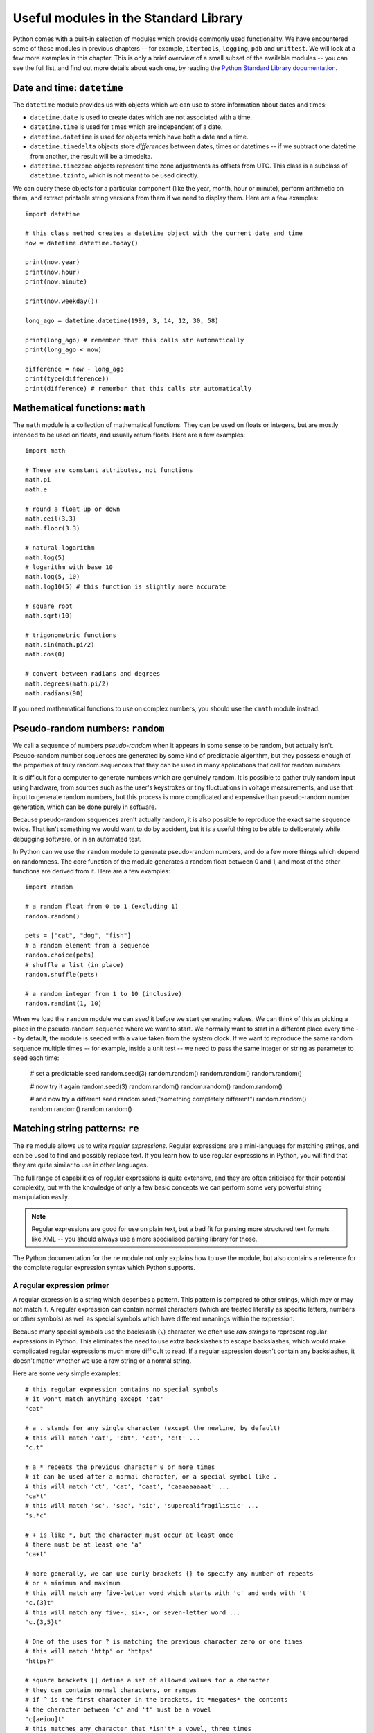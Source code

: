 **************************************
Useful modules in the Standard Library
**************************************

Python comes with a built-in selection of modules which provide commonly used functionality.  We have encountered some of these modules in previous chapters -- for example, ``itertools``, ``logging``, ``pdb`` and ``unittest``.  We will look at a few more examples in this chapter.  This is only a brief overview of a small subset of the available modules --  you can see the full list, and find out more details about each one, by reading the `Python Standard Library documentation <http://docs.python.org/3.3/library/index.html>`_.

Date and time: ``datetime``
===========================

The ``datetime`` module provides us with objects which we can use to store information about dates and times:

* ``datetime.date`` is used to create dates which are not associated with a time.
* ``datetime.time`` is used for times which are independent of a date.
* ``datetime.datetime`` is used for objects which have both a date and a time.
* ``datetime.timedelta`` objects store *differences* between dates, times or datetimes -- if we subtract one datetime from another, the result will be a timedelta.
* ``datetime.timezone`` objects represent time zone adjustments as offsets from UTC.  This class is a subclass of ``datetime.tzinfo``, which is not meant to be used directly.

We can query these objects for a particular component (like the year, month, hour or minute), perform arithmetic on them, and extract printable string versions from them if we need to display them.  Here are a few examples::

    import datetime

    # this class method creates a datetime object with the current date and time
    now = datetime.datetime.today()

    print(now.year)
    print(now.hour)
    print(now.minute)

    print(now.weekday())

    long_ago = datetime.datetime(1999, 3, 14, 12, 30, 58)

    print(long_ago) # remember that this calls str automatically
    print(long_ago < now)

    difference = now - long_ago
    print(type(difference))
    print(difference) # remember that this calls str automatically

.. Todo:: a simple exercise? Something that involves an absolute difference between datetimes, not like age.

Mathematical functions: ``math``
================================

The ``math`` module is a collection of mathematical functions.  They can be used on floats or integers, but are mostly intended to be used on floats, and usually return floats.  Here are a few examples::

    import math

    # These are constant attributes, not functions
    math.pi
    math.e

    # round a float up or down
    math.ceil(3.3)
    math.floor(3.3)

    # natural logarithm
    math.log(5)
    # logarithm with base 10
    math.log(5, 10)
    math.log10(5) # this function is slightly more accurate

    # square root
    math.sqrt(10)

    # trigonometric functions
    math.sin(math.pi/2)
    math.cos(0)

    # convert between radians and degrees
    math.degrees(math.pi/2)
    math.radians(90)

If you need mathematical functions to use on complex numbers, you should use the ``cmath`` module instead.

Pseudo-random numbers: ``random``
=================================

We call a sequence of numbers *pseudo-random* when it appears in some sense to be random, but actually isn't.  Pseudo-random number sequences are generated by some kind of predictable algorithm, but they possess enough of the properties of truly random sequences that they can be used in many applications that call for random numbers.

It is difficult for a computer to generate numbers which are genuinely random.  It is possible to gather truly random input using hardware, from sources such as the user's keystrokes or tiny fluctuations in voltage measurements, and use that input to generate random numbers, but this process is more complicated and expensive than pseudo-random number generation, which can be done purely in software.

Because pseudo-random sequences aren't actually random, it is also possible to reproduce the exact same sequence twice.  That isn't something we would want to do by accident, but it is a useful thing to be able to deliberately while debugging software, or in an automated test.

In Python can we use the ``random`` module to generate pseudo-random numbers, and do a few more things which depend on randomness.  The core function of the module generates a random float between 0 and 1, and most of the other functions are derived from it.  Here are a few examples::

    import random

    # a random float from 0 to 1 (excluding 1)
    random.random()

    pets = ["cat", "dog", "fish"]
    # a random element from a sequence
    random.choice(pets)
    # shuffle a list (in place)
    random.shuffle(pets)

    # a random integer from 1 to 10 (inclusive)
    random.randint(1, 10)

When we load the ``random`` module we can *seed* it before we start generating values.  We can think of this as picking a place in the pseudo-random sequence where we want to start.  We normally want to start in a different place every time -- by default, the module is seeded with a value taken from the system clock.  If we want to reproduce the same random sequence multiple times -- for example, inside a unit test -- we need to pass the same integer or string as parameter to ``seed`` each time:

    # set a predictable seed
    random.seed(3)
    random.random()
    random.random()
    random.random()

    # now try it again
    random.seed(3)
    random.random()
    random.random()
    random.random()

    # and now try a different seed
    random.seed("something completely different")
    random.random()
    random.random()
    random.random()

Matching string patterns: ``re``
================================

The ``re`` module allows us to write *regular expressions*.  Regular expressions are a mini-language for matching strings, and can be used to find and possibly replace text.  If you learn how to use regular expressions in Python, you will find that they are quite similar to use in other languages.

The full range of capabilities of regular expressions is quite extensive, and they are often criticised for their potential complexity, but with the knowledge of only a few basic concepts we can perform some very powerful string manipulation easily.

.. Note:: Regular expressions are good for use on plain text, but a bad fit for parsing more structured text formats like XML -- you should always use a more specialised parsing library for those.

The Python documentation for the ``re`` module not only explains how to use the module, but also contains a reference for the complete regular expression syntax which Python supports.

A regular expression primer
---------------------------

A regular expression is a string which describes a pattern.  This pattern is compared to other strings, which may or may not match it.  A regular expression can contain normal characters (which are treated literally as specific letters, numbers or other symbols) as well as special symbols which have different meanings within the expression.

Because many special symbols use the backslash (``\``) character, we often use *raw strings* to represent regular expressions in Python.  This eliminates the need to use extra backslashes to escape backslashes, which would make complicated regular expressions much more difficult to read. If a regular expression doesn't contain any backslashes, it doesn't matter whether we use a raw string or a normal string.

Here are some very simple examples::

    # this regular expression contains no special symbols
    # it won't match anything except 'cat'
    "cat"

    # a . stands for any single character (except the newline, by default)
    # this will match 'cat', 'cbt', 'c3t', 'c!t' ...
    "c.t"

    # a * repeats the previous character 0 or more times
    # it can be used after a normal character, or a special symbol like .
    # this will match 'ct', 'cat', 'caat', 'caaaaaaaaat' ...
    "ca*t"
    # this will match 'sc', 'sac', 'sic', 'supercalifragilistic' ...
    "s.*c"

    # + is like *, but the character must occur at least once
    # there must be at least one 'a'
    "ca+t"

    # more generally, we can use curly brackets {} to specify any number of repeats
    # or a minimum and maximum
    # this will match any five-letter word which starts with 'c' and ends with 't'
    "c.{3}t"
    # this will match any five-, six-, or seven-letter word ...
    "c.{3,5}t"

    # One of the uses for ? is matching the previous character zero or one times
    # this will match 'http' or 'https'
    "https?"

    # square brackets [] define a set of allowed values for a character
    # they can contain normal characters, or ranges
    # if ^ is the first character in the brackets, it *negates* the contents
    # the character between 'c' and 't' must be a vowel
    "c[aeiou]t"
    # this matches any character that *isn't* a vowel, three times
    "[^aeiou]{3}"
    # This matches an uppercase UCT student number
    "[B-DF-HJ-NP-TV-Z]{3}[A-Z]{3}[0-9]{3}"

    # we use \ to escape any special regular expression character
    # this would match 'c*t'
    r"c\*t"
    # note that we have used a raw string, so that we can write a literal backslash

    # there are also some shorthand symbols for certain allowed subsets of characters:
    # \d matches any digit
    # \s matches any whitespace character, like space, tab or newline
    # \w matches alphanumeric characters -- letters, digits or the underscore
    # \D, \S and \W are the opposites of \d, \s and \w

    # we can use round brackets () to *capture* portions of the pattern
    # this is useful if we want to search and replace
    # we can retrieve the contents of the capture in the replace step
    # this will capture whatever would be matched by .*
    "c(.*)t"

    # ^ and $ denote the beginning or end of a string
    # this will match a string which starts with 'c' and ends in 't'
    "^c.*t$"

    # | means "or" -- it lets us choose between multiple options.
    "cat|dog"

Using the ``re`` module
-----------------------

Now that we have seen how to construct regular expression strings, we can start using them.  The ``re`` module provides us with several functions which allow us to use regular expressions in different ways:

* ``search`` searches for the regular expression inside a string -- the regular expression will match if any subset of the string matches.
* ``match`` matches a regular expression against the entire string -- the regular expression will only match if the *whole string* matches.  ``re.match('something', some_string)`` is equivalent to ``re.search('^something$', some_string)``.
* ``sub`` searches for the regular expression and replaces it with the provided replacement expression.
* ``findall`` searches for all matches of the regular expression within the string.
* ``split`` splits a string using any regular expression as a delimiter.
* ``compile`` allows us to convert our regular expression string to a pre-compiled regular expression *object*, which has methods analogous to the ``re`` module. Using this object is slightly more efficient.

As you can see, this module provides more powerful versions of some simple string operations: for example, we can also split a string or replace a substring using the built-in ``split`` and ``replace`` methods -- but we can only use them with *fixed* delimiters or search patterns and replacements.  With ``re.sub`` and ``re.split`` we can specify variable patterns instead of fixed strings.

All of the functions take a regular expression as the first parameter.  ``match``, ``search``, ``findall`` and ``split`` also take the string to be searched as the second parameter -- but in the ``sub`` function this is the third parameter, the second being the replacement string.  All the functions also take an keyword parameter which specifies optional *flags*, which we will discuss shortly.

``match`` and ``search`` both return match objects which store information such as the contents of captured groups.  ``sub`` returns a modified copy of the original string. ``findall`` and ``split`` return a list of strings.  ``compile`` returns a compiled regular expression object.

The methods of a regular expression object are very similar to the functions of the module, but the first parameter (the regular expression string) of each method is dropped -- because it has already been compiled into the object.

Here are some usage examples::

    import re

    # match and search are quite similar
    print(re.match("c.*t", "cravat")) # this will match
    print(re.match("c.*t", "I have a cravat")) # this won't
    print(re.search("c.*t", "I have a cravat")) # this will

    # We can use a static string as a replacement...
    print(re.sub("lamb", "squirrel", "Mary had a little lamb."))
    # Or we can capture groups, and substitute their contents back in.
    print(re.sub("(.*) (BITES) (.*)", r"\3 \2 \1", "DOG BITES MAN"))
    # count is a keyword parameter which we can use to limit replacements
    print(re.sub("a", "b", "aaaaaaaaaa"))
    print(re.sub("a", "b", "aaaaaaaaaa", count=1))

    # Here's a closer look at a match object.
    my_match = re.match("(.*) (BITES) (.*)", "DOG BITES MAN")
    print(my_match.groups())
    print(my_match.group(1))

    # We can name groups.
    my_match = re.match("(?P<subject>.*) (?P<verb>BITES) (?P<object>.*)", "DOG BITES MAN")
    print(my_match.group("subject"))
    print(my_match.groupdict())
    # We can still access named groups by their positions.
    print(my_match.group(1))

    # Sometimes we want to find all the matches in a string.
    print(re.findall("[^ ]+@[^ ]+", "Bob <bob@example.com>, Jane <jane.doe@example.com>"))

    # Sometimes we want to split a string.
    print(re.split(", *", "one,two,  three, four"))

    # We can compile a regular expression to an object
    my_regex = re.compile("(.*) (BITES) (.*)")
    # now we can use it in a very similar way to the module
    print(my_regex.sub(r"\3 \2 \1", "DOG BITES MAN"))

Greed
-----

Regular expressions are *greedy* by default -- this means that if a part of a regular expression can match a variable number of characters, it will always try to match as many characters as possible.  That means that we sometimes need to take special care to make sure that a regular expression doesn't match too much.  For example::

    # this is going to match everything between the first and last '"'
    # but that's not what we want!
    print(re.findall('".*"', '"one" "two" "three" "four"'))

    # This is a common trick
    print(re.findall('"[^"]*"', '"one" "two" "three" "four"'))

    # We can also use ? after * or other expressions to make them *not greedy*
    print(re.findall('".*?"', '"one" "two" "three" "four"'))

Functions as replacements
-------------------------

We can also use ``re.sub`` to apply a *function* to a match instead of a string replacement.  The function must take a match object as a parameter, and return a string.  We can use this functionality to perform modifications which may be difficult or impossible to express as a replacement string::

    def swap(m):
        subject = m.group("object").title()
        verb = m.group("verb")
        object = m.group("subject").lower()
        return "%s %s %s!" % (subject, verb, object)

    print(re.sub("(?P<subject>.*) (?P<verb>.*) (?P<object>.*)!", swap, "Dog bites man!"))

Flags
-----

Regular expressions have historically tended to be applied to text line by line -- newlines have usually required special handling.  In Python, the text is treated as a single unit by default, but we can change this and a few other options using *flags*.  These are the most commonly used:

* ``re.IGNORECASE`` -- make the regular expression case-insensitive.  It is case-sensitive by default.
* ``re.MULTILINE`` -- make ``^`` and ``$`` match the beginning and end of each line (excluding the newline at the end), as well as the beginning and end of the whole string (which is the default).
* ``re.DOTALL`` -- make ``.`` match any character (by default it does not match newlines).

Here are a few examples::

    print(re.match("cat", "Cat")) # this won't match
    print(re.match("cat", "Cat", re.IGNORECASE)) # this will

    text = """numbers = 'one,
    two,
    three'
    numbers = 'four,
    five,
    six'
    not_numbers = 'cat,
    dog'"""

    print(re.findall("^numbers = '.*?'", text)) # this won't find anything
    # we need both DOTALL and MULTILINE
    print(re.findall("^numbers = '.*?'", text, re.DOTALL | re.MULTILINE))

.. Note:: ``re`` functions only have a single keyword parameter for flags, but we can combine multiple flags into one using the ``|`` operator (bitwise *or*) -- this is because the values of these constants are actually integer powers of two.

.. Todo:: exercise -- write a function which takes a string parameter and returns True if the string is a valid Python variable name or False if it isn't.  Another exercise: swap two things around in a string (use capturing)

Parsing CSV files: ``csv``
==========================

CSV stands for *comma-separated values* -- it's a very simple file format for storing tabular data.  Most spreadsheets can easily be converted to and from CSV format.

In a typical CSV file, each line represents a row of values in the table, with the columns separated by commas.  Field values are often enclosed in double quotes, so that any literal commas or newlines inside them can be escaped::

    "one","two","three"
    "four, five","six","seven"

Python's ``csv`` module takes care of all this in the background, and allows us to manipulate the data in a CSV file in a simple way, using the ``reader`` class::

    import csv

    with open("numbers.csv") as f:
        r = csv.reader(f)
        for row in r:
            print row

There is no single CSV standard -- the comma may be replaced with a different delimiter (such as a tab), and a different quote character may be used.  Both of these can be specified as optional keyword parameters to ``reader``.

Similarly, we can *write* to a CSV file using the ``writer`` class::

    with open('pets.csv', 'w') as f:
        w = csv.writer(f)
        w.writerow(['Fluffy', 'cat'])
        w.writerow(['Max', 'dog'])

We can use optional parameters to ``writer`` to specify the delimiter and quote character, and also whether to quote all fields or only fields with characters which need to be escaped.

.. Todo:: some kind of exercise seems appropriate.

Writing scripts: ``sys`` and ``argparse``
=========================================

We have already seen a few scripts.  Technically speaking, any Python file can be considered a script, since it can be executed without compilation.  When we call a Python program a script, however, we usually mean that it contains statements other than function and class definitions -- scripts *do something* other than define structures to be reused.

Scripts vs libraries
--------------------

We can combine class and function definitions with statements that use them in the same file, but in a large project it is considered good practice to keep them separate: to define all our classes in *library* files, and import them into the main program.  If we do put both classes and main program in one file, we can ensure that the program is only executed when the file is run as a script and not if it is imported from another file -- we saw an example of this earlier::

    def MyClass:
        # (...)

    def MyOtherClass:
        # (...)

    if __name__ == '__main__':
        my_object = MyClass()
        # (...)
        # do more things

If our file is written purely for use as a script, and will never be imported, including this conditional statement is considered unnecessary.

Simple command-line parameters
------------------------------

When we run a program on the commandline, we often want to pass in parameters, or *arguments*, just as we would pass parameters to a function inside our code.  For example, when we use the Python interpreter to run a file, we pass the filename in as an argument.  Unlike parameters passed to a function in Python, arguments passed to an application on the commandline are separated by spaces and listed after the program name without any brackets.

The simplest way to access commandline arguments inside a script is through the ``sys`` module.  All the arguments in order are stored in the module's ``argv`` attribute.  We must remember that the first argument is always the name of the script file, and that all the arguments will be provided in string format.  Try saving this simple script and calling it with various arguments after the script name::

    import sys

    print sys.argv

Complex command-line parameters
-------------------------------

The ``sys`` module is good enough when we only have a few simple arguments -- perhaps the name of a file to open, or a number which tells us how many times to execute a loop.  When we want to provide a variety of complicated arguments, some of them optional, we need a better solution.

The ``argparse`` module allows us to define a wide range of compulsory and optional arguments.  A commonly used type of argument is the *flag*, which we can think of as equivalent to a keyword argument in Python.  A flag is optional, it has a name (sometimes both a long name and a short name) and it may have a value.  In Linux and OSX programs, flag names often start with a dash (long names usually start with two), and this convention is sometimes followed by Windows programs too.

Here is a simple example of a program which uses ``argparse`` to define two positional arguments which must be integers, a flag which specifies an operation to be performed on the two numbers, and a flag to turn on verbose output::

    import argparse
    import logging

    parser = argparse.ArgumentParser()
    # two integers
    parser.add_argument("num1", help="the first number", type=int)
    parser.add_argument("num2", help="the second number", type=int)
    # a string, limited to a list of options
    parser.add_argument("op", help="the desired arithmetic operation", choices=['add', 'sub', 'mul', 'div'])
    # an optional flag, true by default, with a short and a long name
    parser.add_argument("-v", "--verbose", help="turn on verbose output", action="store_true")

    opts = parser.parse_args()

    if opts.verbose:
        logging.basicConfig(level=logging.DEBUG)

    logging.debug("First number: %d" % opts.num1)
    logging.debug("Second number: %d" % opts.num2)
    logging.debug("Operation: %s" % opts.op)

    if opts.op == "add":
        result = opts.num1 + opts.num2
    elif opts.op == "sub":
        result = opts.num1 - opts.num2
    elif opts.op == "mul":
        result = opts.num1 * opts.num2
    elif opts.op == "div":
        result = opts.num1 / opts.num2

    print(result)

``argparse`` automatically defines a ``help`` parameter, which causes the program's usage instructions to be printed when we pass ``-h`` or ``--help`` to the script.  These instructions are automatically generated from the descriptions we supply in all the argument definitions.  We will also see informative error output if we don't pass in the correct arguments.  Try calling the script above with different arguments!

.. Note:: if we are using Linux or OSX, we can turn our scripts into *executable files*.  Then we can execute them directly instead of passing them as parameters to Python.  To make our script executable we must mark it as executable using a system tool (``chmod``).  We must also add a line to the beginning of the file to let the operating system know that it should use Python to execute it.  This is typically ``#!/usr/bin/env python``.

.. Todo:: decided to ditch ``os``.  Should we add anything else here?